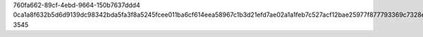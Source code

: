 760fa662-89cf-4ebd-9664-150b7637ddd4
0ca1a8f632b5d6d9139dc98342bda5fa3f8a5245fcee011ba6cf614eea58967c1b3d21efd7ae02a1a1feb7c527acf12bae25977f877793369c7328ee35626a1d
3545
